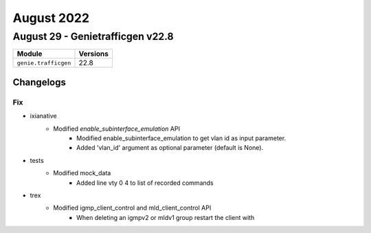 August 2022
==========

August 29 - Genietrafficgen v22.8
------------------------



+-------------------------------+-------------------------------+
| Module                        | Versions                      |
+===============================+===============================+
| ``genie.trafficgen``          | 22.8                          |
+-------------------------------+-------------------------------+




Changelogs
^^^^^^^^^^
--------------------------------------------------------------------------------
                                      Fix
--------------------------------------------------------------------------------

* ixianative
    * Modified `enable_subinterface_emulation` API
        * Modified enable_subinterface_emulation to get vlan id as input parameter.
        * Added 'vlan_id' argument as optional parameter (default is None).

* tests
    * Modified mock_data
        * Added line vty 0 4 to list of recorded commands

* trex
    * Modified igmp_client_control and mld_client_control API
        * When deleting an igmpv2 or mldv1 group restart the client with


